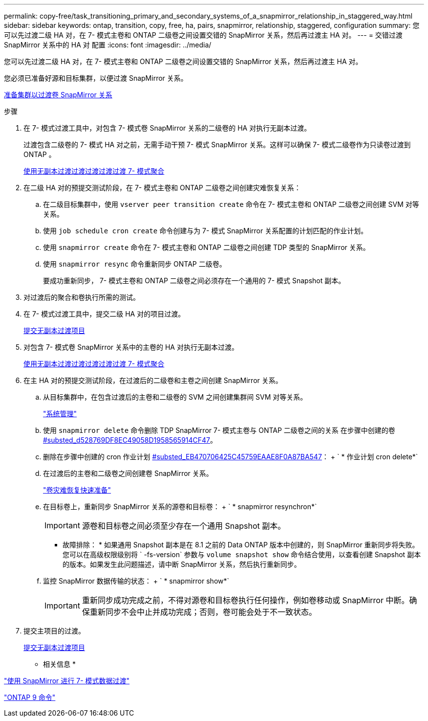 ---
permalink: copy-free/task_transitioning_primary_and_secondary_systems_of_a_snapmirror_relationship_in_staggered_way.html 
sidebar: sidebar 
keywords: ontap, transition, copy, free, ha, pairs, snapmirror, relationship, staggered, configuration 
summary: 您可以先过渡二级 HA 对，在 7- 模式主卷和 ONTAP 二级卷之间设置交错的 SnapMirror 关系，然后再过渡主 HA 对。 
---
= 交错过渡 SnapMirror 关系中的 HA 对 配置
:icons: font
:imagesdir: ../media/


[role="lead"]
您可以先过渡二级 HA 对，在 7- 模式主卷和 ONTAP 二级卷之间设置交错的 SnapMirror 关系，然后再过渡主 HA 对。

您必须已准备好源和目标集群，以便过渡 SnapMirror 关系。

xref:task_preparing_cluster_for_transitioning_volume_snapmirror_relationships.adoc[准备集群以过渡卷 SnapMirror 关系]

.步骤
. 在 7- 模式过渡工具中，对包含 7- 模式卷 SnapMirror 关系的二级卷的 HA 对执行无副本过渡。
+
过渡包含二级卷的 7- 模式 HA 对之前，无需手动干预 7- 模式 SnapMirror 关系。这样可以确保 7- 模式二级卷作为只读卷过渡到 ONTAP 。

+
xref:task_performing_copy_free_transition_of_7_mode_aggregates.adoc[使用无副本过渡过渡过渡过渡过渡 7- 模式聚合]

. 在二级 HA 对的预提交测试阶段，在 7- 模式主卷和 ONTAP 二级卷之间创建灾难恢复关系：
+
.. 在二级目标集群中，使用 `vserver peer transition create` 命令在 7- 模式主卷和 ONTAP 二级卷之间创建 SVM 对等关系。
.. 使用 `job schedule cron create` 命令创建与为 7- 模式 SnapMirror 关系配置的计划匹配的作业计划。
.. 使用 `snapmirror create` 命令在 7- 模式主卷和 ONTAP 二级卷之间创建 TDP 类型的 SnapMirror 关系。
.. 使用 `snapmirror resync` 命令重新同步 ONTAP 二级卷。
+
要成功重新同步， 7- 模式主卷和 ONTAP 二级卷之间必须存在一个通用的 7- 模式 Snapshot 副本。



. 对过渡后的聚合和卷执行所需的测试。
. 在 7- 模式过渡工具中，提交二级 HA 对的项目过渡。
+
xref:task_committing_7_mode_aggregates_to_clustered_ontap_format.adoc[提交无副本过渡项目]

. 对包含 7- 模式卷 SnapMirror 关系中的主卷的 HA 对执行无副本过渡。
+
xref:task_performing_copy_free_transition_of_7_mode_aggregates.adoc[使用无副本过渡过渡过渡过渡过渡 7- 模式聚合]

. 在主 HA 对的预提交测试阶段，在过渡后的二级卷和主卷之间创建 SnapMirror 关系。
+
.. 从目标集群中，在包含过渡后的主卷和二级卷的 SVM 之间创建集群间 SVM 对等关系。
+
https://docs.netapp.com/ontap-9/topic/com.netapp.doc.dot-cm-sag/home.html["系统管理"]

.. 使用 `snapmirror delete` 命令删除 TDP SnapMirror 7- 模式主卷与 ONTAP 二级卷之间的关系 在步骤中创建的卷 <<SUBSTEP_D528769DF8EC49058D1958565914CF47,#substed_d528769DF8EC49058D1958565914CF47>>。
.. 删除在步骤中创建的 cron 作业计划 <<SUBSTEP_EB470706425C45759EAAE8F0A87BA547,#substed_EB470706425C45759EAAE8F0A87BA547>>： + ` * 作业计划 cron delete*`
.. 在过渡后的主卷和二级卷之间创建卷 SnapMirror 关系。
+
https://docs.netapp.com/ontap-9/topic/com.netapp.doc.exp-sm-ic-cg/home.html["卷灾难恢复快速准备"]

.. 在目标卷上，重新同步 SnapMirror 关系的源卷和目标卷： + ` * snapmirror resynchron*`
+

IMPORTANT: 源卷和目标卷之间必须至少存在一个通用 Snapshot 副本。

+
* 故障排除： * 如果通用 Snapshot 副本是在 8.1 之前的 Data ONTAP 版本中创建的，则 SnapMirror 重新同步将失败。您可以在高级权限级别将 ` -fs-version` 参数与 `volume snapshot show` 命令结合使用，以查看创建 Snapshot 副本的版本。如果发生此问题描述，请中断 SnapMirror 关系，然后执行重新同步。

.. 监控 SnapMirror 数据传输的状态： + ` * snapmirror show*`
+

IMPORTANT: 重新同步成功完成之前，不得对源卷和目标卷执行任何操作，例如卷移动或 SnapMirror 中断。确保重新同步不会中止并成功完成；否则，卷可能会处于不一致状态。



. 提交主项目的过渡。
+
xref:task_committing_7_mode_aggregates_to_clustered_ontap_format.adoc[提交无副本过渡项目]



* 相关信息 *

https://docs.netapp.com/ontap-9/topic/com.netapp.doc.dot-7mdt-sm/home.html["使用 SnapMirror 进行 7- 模式数据过渡"]

http://docs.netapp.com/ontap-9/topic/com.netapp.doc.dot-cm-cmpr/GUID-5CB10C70-AC11-41C0-8C16-B4D0DF916E9B.html["ONTAP 9 命令"]
